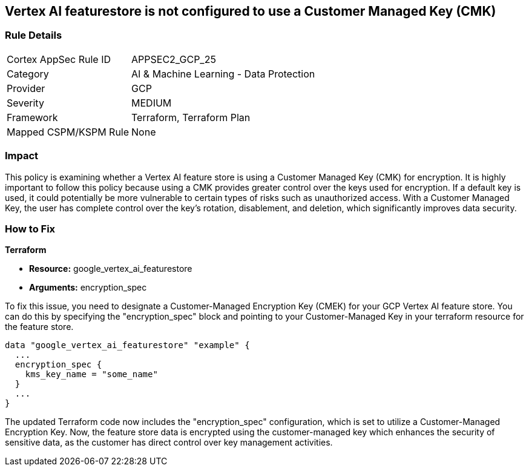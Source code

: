 == Vertex AI featurestore is not configured to use a Customer Managed Key (CMK)

=== Rule Details

[cols="1,2"]
|===
|Cortex AppSec Rule ID |APPSEC2_GCP_25
|Category |AI & Machine Learning - Data Protection
|Provider |GCP
|Severity |MEDIUM
|Framework |Terraform, Terraform Plan
|Mapped CSPM/KSPM Rule |None
|===


=== Impact
This policy is examining whether a Vertex AI feature store is using a Customer Managed Key (CMK) for encryption. It is highly important to follow this policy because using a CMK provides greater control over the keys used for encryption. If a default key is used, it could potentially be more vulnerable to certain types of risks such as unauthorized access. With a Customer Managed Key, the user has complete control over the key's rotation, disablement, and deletion, which significantly improves data security.

=== How to Fix

*Terraform*

* *Resource:* google_vertex_ai_featurestore
* *Arguments:* encryption_spec

To fix this issue, you need to designate a Customer-Managed Encryption Key (CMEK) for your GCP Vertex AI feature store. You can do this by specifying the "encryption_spec" block and pointing to your Customer-Managed Key in your terraform resource for the feature store.

[source,go]
----
data "google_vertex_ai_featurestore" "example" {
  ...
  encryption_spec {
    kms_key_name = "some_name"
  }
  ...
}
----

The updated Terraform code now includes the "encryption_spec" configuration, which is set to utilize a Customer-Managed Encryption Key. Now, the feature store data is encrypted using the customer-managed key which enhances the security of sensitive data, as the customer has direct control over key management activities.

